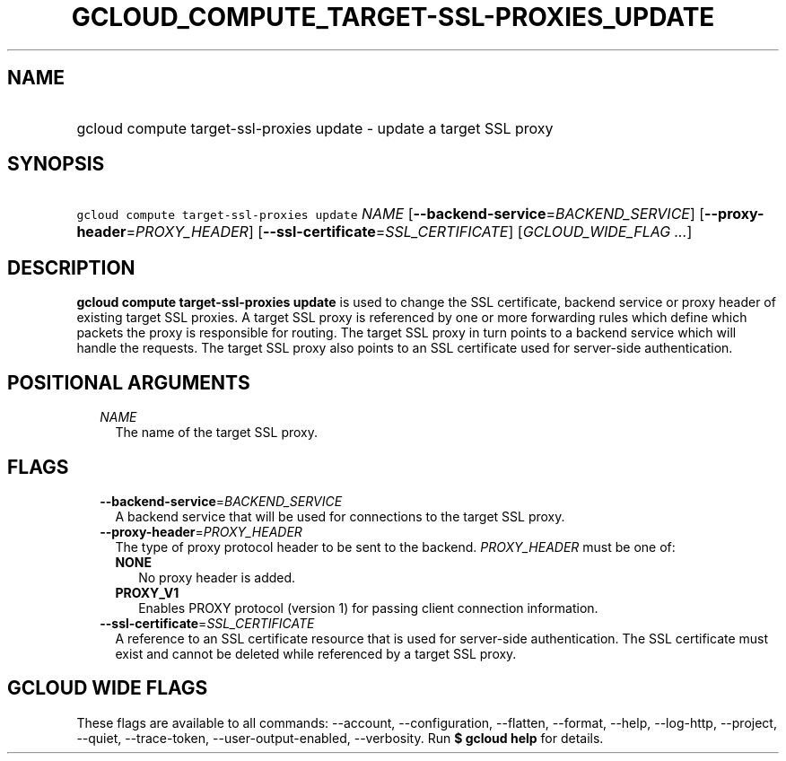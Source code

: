 
.TH "GCLOUD_COMPUTE_TARGET\-SSL\-PROXIES_UPDATE" 1



.SH "NAME"
.HP
gcloud compute target\-ssl\-proxies update \- update a target SSL proxy



.SH "SYNOPSIS"
.HP
\f5gcloud compute target\-ssl\-proxies update\fR \fINAME\fR [\fB\-\-backend\-service\fR=\fIBACKEND_SERVICE\fR] [\fB\-\-proxy\-header\fR=\fIPROXY_HEADER\fR] [\fB\-\-ssl\-certificate\fR=\fISSL_CERTIFICATE\fR] [\fIGCLOUD_WIDE_FLAG\ ...\fR]



.SH "DESCRIPTION"

\fBgcloud compute target\-ssl\-proxies update\fR is used to change the SSL
certificate, backend service or proxy header of existing target SSL proxies. A
target SSL proxy is referenced by one or more forwarding rules which define
which packets the proxy is responsible for routing. The target SSL proxy in turn
points to a backend service which will handle the requests. The target SSL proxy
also points to an SSL certificate used for server\-side authentication.



.SH "POSITIONAL ARGUMENTS"

.RS 2m
.TP 2m
\fINAME\fR
The name of the target SSL proxy.


.RE
.sp

.SH "FLAGS"

.RS 2m
.TP 2m
\fB\-\-backend\-service\fR=\fIBACKEND_SERVICE\fR
A backend service that will be used for connections to the target SSL proxy.

.TP 2m
\fB\-\-proxy\-header\fR=\fIPROXY_HEADER\fR
The type of proxy protocol header to be sent to the backend. \fIPROXY_HEADER\fR
must be one of:

.RS 2m
.TP 2m
\fBNONE\fR
No proxy header is added.
.TP 2m
\fBPROXY_V1\fR
Enables PROXY protocol (version 1) for passing client connection information.

.RE
.sp
.TP 2m
\fB\-\-ssl\-certificate\fR=\fISSL_CERTIFICATE\fR
A reference to an SSL certificate resource that is used for server\-side
authentication. The SSL certificate must exist and cannot be deleted while
referenced by a target SSL proxy.


.RE
.sp

.SH "GCLOUD WIDE FLAGS"

These flags are available to all commands: \-\-account, \-\-configuration,
\-\-flatten, \-\-format, \-\-help, \-\-log\-http, \-\-project, \-\-quiet,
\-\-trace\-token, \-\-user\-output\-enabled, \-\-verbosity. Run \fB$ gcloud
help\fR for details.
